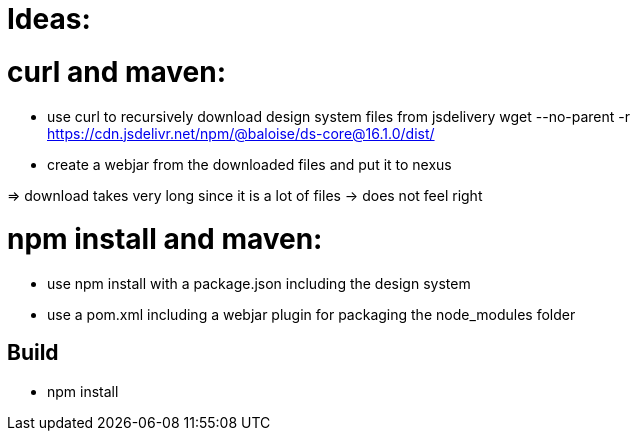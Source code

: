 = Ideas:


= curl and maven:

- use curl to recursively download design system files from jsdelivery
  wget --no-parent -r https://cdn.jsdelivr.net/npm/@baloise/ds-core@16.1.0/dist/
- create a webjar from the downloaded files and put it to nexus

=> download takes very long since it is a lot of files -> does not feel right

= npm install and maven:

- use npm install with a package.json including the design system
- use a pom.xml including a webjar plugin for packaging the node_modules folder

== Build

- npm install

